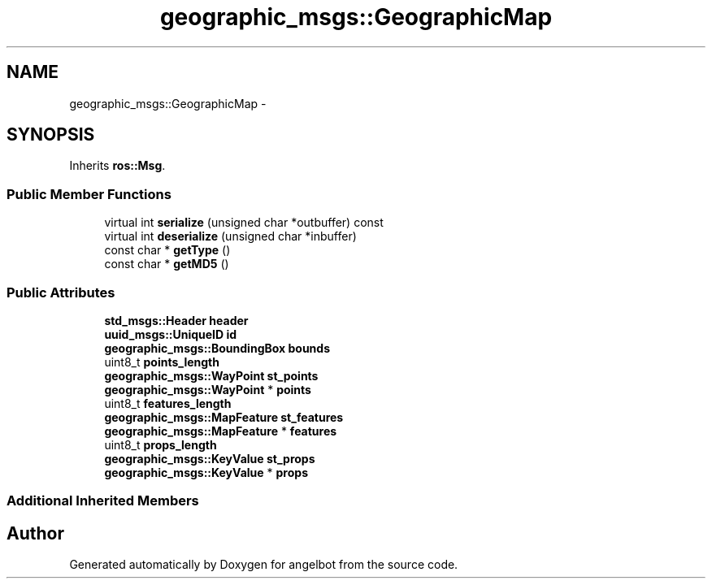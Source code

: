 .TH "geographic_msgs::GeographicMap" 3 "Sat Jul 9 2016" "angelbot" \" -*- nroff -*-
.ad l
.nh
.SH NAME
geographic_msgs::GeographicMap \- 
.SH SYNOPSIS
.br
.PP
.PP
Inherits \fBros::Msg\fP\&.
.SS "Public Member Functions"

.in +1c
.ti -1c
.RI "virtual int \fBserialize\fP (unsigned char *outbuffer) const "
.br
.ti -1c
.RI "virtual int \fBdeserialize\fP (unsigned char *inbuffer)"
.br
.ti -1c
.RI "const char * \fBgetType\fP ()"
.br
.ti -1c
.RI "const char * \fBgetMD5\fP ()"
.br
.in -1c
.SS "Public Attributes"

.in +1c
.ti -1c
.RI "\fBstd_msgs::Header\fP \fBheader\fP"
.br
.ti -1c
.RI "\fBuuid_msgs::UniqueID\fP \fBid\fP"
.br
.ti -1c
.RI "\fBgeographic_msgs::BoundingBox\fP \fBbounds\fP"
.br
.ti -1c
.RI "uint8_t \fBpoints_length\fP"
.br
.ti -1c
.RI "\fBgeographic_msgs::WayPoint\fP \fBst_points\fP"
.br
.ti -1c
.RI "\fBgeographic_msgs::WayPoint\fP * \fBpoints\fP"
.br
.ti -1c
.RI "uint8_t \fBfeatures_length\fP"
.br
.ti -1c
.RI "\fBgeographic_msgs::MapFeature\fP \fBst_features\fP"
.br
.ti -1c
.RI "\fBgeographic_msgs::MapFeature\fP * \fBfeatures\fP"
.br
.ti -1c
.RI "uint8_t \fBprops_length\fP"
.br
.ti -1c
.RI "\fBgeographic_msgs::KeyValue\fP \fBst_props\fP"
.br
.ti -1c
.RI "\fBgeographic_msgs::KeyValue\fP * \fBprops\fP"
.br
.in -1c
.SS "Additional Inherited Members"


.SH "Author"
.PP 
Generated automatically by Doxygen for angelbot from the source code\&.
